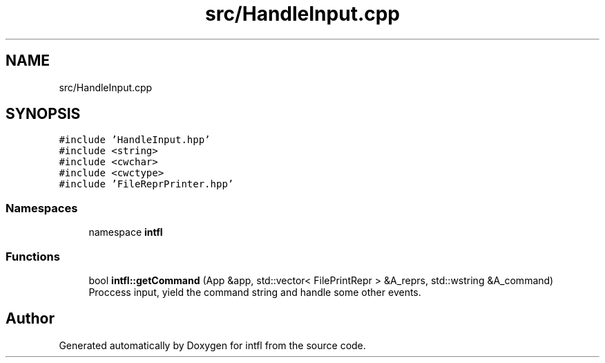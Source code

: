 .TH "src/HandleInput.cpp" 3 "Wed Aug 20 2025" "intfl" \" -*- nroff -*-
.ad l
.nh
.SH NAME
src/HandleInput.cpp
.SH SYNOPSIS
.br
.PP
\fC#include 'HandleInput\&.hpp'\fP
.br
\fC#include <string>\fP
.br
\fC#include <cwchar>\fP
.br
\fC#include <cwctype>\fP
.br
\fC#include 'FileReprPrinter\&.hpp'\fP
.br

.SS "Namespaces"

.in +1c
.ti -1c
.RI "namespace \fBintfl\fP"
.br
.in -1c
.SS "Functions"

.in +1c
.ti -1c
.RI "bool \fBintfl::getCommand\fP (App &app, std::vector< FilePrintRepr > &A_reprs, std::wstring &A_command)"
.br
.RI "Proccess input, yield the command string and handle some other events\&. "
.in -1c
.SH "Author"
.PP 
Generated automatically by Doxygen for intfl from the source code\&.
